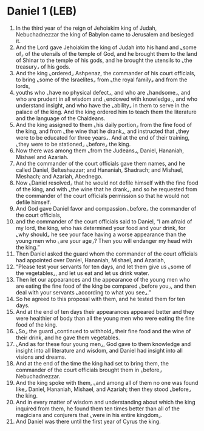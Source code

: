 * Daniel 1 (LEB)
:PROPERTIES:
:ID: LEB/27-DAN01
:END:

1. In the third year of the reign of Jehoiakim king of Judah, Nebuchadnezzar the king of Babylon came to Jerusalem and besieged it.
2. And the Lord gave Jehoiakim the king of Judah into his hand and ⌞some of⌟ of the utensils of the temple of God, and he brought them to the land of Shinar to the temple of his gods, and he brought the utensils to ⌞the treasury⌟ of his gods.
3. And the king ⌞ordered⌟ Ashpenaz, the commander of his court officials, to bring ⌞some of the Israelites⌟ from ⌞the royal family⌟ and from the lords,
4. youths who ⌞have no physical defect⌟, and who are ⌞handsome⌟, and who are prudent in all wisdom and ⌞endowed with knowledge⌟, and who understand insight, and who have the ⌞ability⌟ in them to serve in the palace of the king. And the king ordered him to teach them the literature and the language of the Chaldeans.
5. And the king assigned to them ⌞his daily portion⌟ from the fine food of the king, and from ⌞the wine that he drank⌟, and instructed that ⌞they were to be educated for three years⌟. And at the end of their training, ⌞they were to be stationed⌟ ⌞before⌟ the king.
6. Now there was among them ⌞from the Judeans⌟, Daniel, Hananiah, Mishael and Azariah.
7. And the commander of the court officials gave them names, and he called Daniel, Belteshazzar; and Hananiah, Shadrach; and Mishael, Meshach; and Azariah, Abednego.
8. Now ⌞Daniel resolved⌟ that he would not defile himself with the fine food of the king, and with ⌞the wine that he drank⌟, and so he requested from the commander of the court officials permission so that he would not defile himself.
9. And God gave Daniel favor and compassion ⌞before⌟ the commander of the court officials,
10. and the commander of the court officials said to Daniel, “I am afraid of my lord, the king, who has determined your food and your drink, for ⌞why should⌟ he see your face having a worse appearance than the young men who ⌞are your age⌟? Then you will endanger my head with the king.”
11. Then Daniel asked the guard whom the commander of the court officials had appointed over Daniel, Hananiah, Mishael, and Azariah,
12. “Please test your servants for ten days, and let them give us ⌞some of the vegetables⌟, and let us eat and let us drink water.
13. Then let our appearances and the appearance of the young men who are eating the fine food of the king be compared ⌞before you⌟, and then deal with your servants ⌞according to what you see⌟.”
14. So he agreed to this proposal with them, and he tested them for ten days.
15. And at the end of ten days their appearances appeared better and they were healthier of body than all the young men who were eating the fine food of the king.
16. ⌞So⌟ the guard ⌞continued to withhold⌟ their fine food and the wine of their drink, and he gave them vegetables.
17. ⌞And as for these four young men⌟, God gave to them knowledge and insight into all literature and wisdom, and Daniel had insight into all visions and dreams.
18. And at the end of the time the king had set to bring them, the commander of the court officials brought them in ⌞before⌟ Nebuchadnezzar.
19. And the king spoke with them, ⌞and among all of them no one was found like⌟ Daniel, Hananiah, Mishael, and Azariah; then they stood ⌞before⌟ the king.
20. And in every matter of wisdom and understanding about which the king inquired from them, he found them ten times better than all of the magicians and conjurers that ⌞were in his entire kingdom⌟.
21. And Daniel was there until the first year of Cyrus the king.

